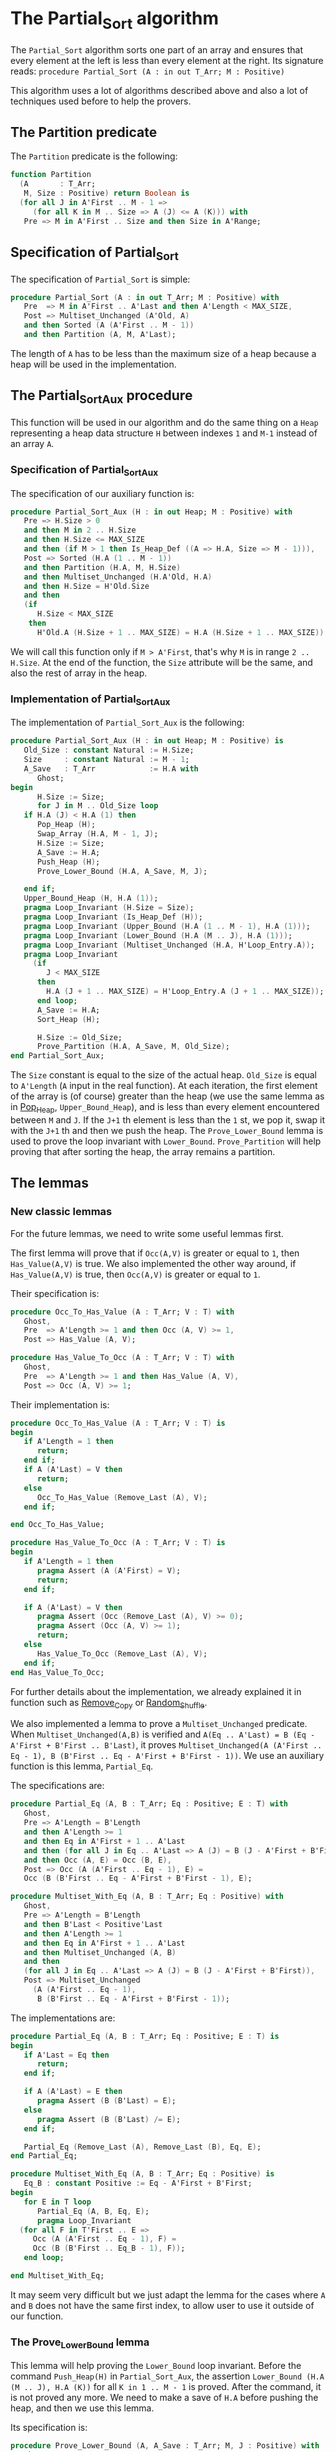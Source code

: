 # Created 2018-05-15 Tue 16:50
#+OPTIONS: author:nil title:nil toc:nil
#+EXPORT_FILE_NAME: ../../../sorting/Partial_Sort.org

* The Partial_Sort algorithm

The ~Partial_Sort~ algorithm sorts one part of an array and
ensures that every element at the left is less than every element
at the right. Its signature reads:
~procedure Partial_Sort (A : in out T_Arr; M : Positive)~

This algorithm uses a lot of algorithms described above and also
a lot of techniques used before to help the provers.

** The Partition predicate

The ~Partition~ predicate is the following:

#+BEGIN_SRC ada
  function Partition
    (A       : T_Arr;
     M, Size : Positive) return Boolean is
    (for all J in A'First .. M - 1 =>
       (for all K in M .. Size => A (J) <= A (K))) with
     Pre => M in A'First .. Size and then Size in A'Range;
#+END_SRC

** Specification of Partial_Sort

The specification of ~Partial_Sort~ is simple:

#+BEGIN_SRC ada
  procedure Partial_Sort (A : in out T_Arr; M : Positive) with
     Pre  => M in A'First .. A'Last and then A'Length < MAX_SIZE,
     Post => Multiset_Unchanged (A'Old, A)
     and then Sorted (A (A'First .. M - 1))
     and then Partition (A, M, A'Last);
#+END_SRC

The length of ~A~ has to be less than the maximum size of a heap
because a heap will be used in the implementation.

** The Partial_Sort_Aux procedure

This function will be used in our algorithm and do the same thing
on a ~Heap~ representing a heap data structure ~H~ between indexes
~1~ and ~M-1~ instead of an array ~A~.

*** Specification of Partial_Sort_Aux

The specification of our auxiliary function is:

#+BEGIN_SRC ada
  procedure Partial_Sort_Aux (H : in out Heap; M : Positive) with
     Pre => H.Size > 0
     and then M in 2 .. H.Size
     and then H.Size <= MAX_SIZE
     and then (if M > 1 then Is_Heap_Def ((A => H.A, Size => M - 1))),
     Post => Sorted (H.A (1 .. M - 1))
     and then Partition (H.A, M, H.Size)
     and then Multiset_Unchanged (H.A'Old, H.A)
     and then H.Size = H'Old.Size
     and then
     (if
        H.Size < MAX_SIZE
      then
        H'Old.A (H.Size + 1 .. MAX_SIZE) = H.A (H.Size + 1 .. MAX_SIZE));
#+END_SRC

We will call this function only if ~M > A'First~, that's why
~M~ is in range ~2 .. H.Size~. At the end of the function,
the ~Size~ attribute will be the same, and also the rest of
array in the heap.

*** Implementation of Partial_Sort_Aux

The implementation of ~Partial_Sort_Aux~ is the following:

#+BEGIN_SRC ada
  procedure Partial_Sort_Aux (H : in out Heap; M : Positive) is
     Old_Size : constant Natural := H.Size;
     Size     : constant Natural := M - 1;
     A_Save   : T_Arr            := H.A with
        Ghost;
  begin
        H.Size := Size;
        for J in M .. Old_Size loop
  	 if H.A (J) < H.A (1) then
  	    Pop_Heap (H);
  	    Swap_Array (H.A, M - 1, J);
  	    H.Size := Size;
  	    A_Save := H.A;
  	    Push_Heap (H);
  	    Prove_Lower_Bound (H.A, A_Save, M, J);
  
  	 end if;
  	 Upper_Bound_Heap (H, H.A (1));
  	 pragma Loop_Invariant (H.Size = Size);
  	 pragma Loop_Invariant (Is_Heap_Def (H));
  	 pragma Loop_Invariant (Upper_Bound (H.A (1 .. M - 1), H.A (1)));
  	 pragma Loop_Invariant (Lower_Bound (H.A (M .. J), H.A (1)));
  	 pragma Loop_Invariant (Multiset_Unchanged (H.A, H'Loop_Entry.A));
  	 pragma Loop_Invariant
  	   (if
  	      J < MAX_SIZE
  	    then
  	      H.A (J + 1 .. MAX_SIZE) = H'Loop_Entry.A (J + 1 .. MAX_SIZE));
        end loop;
        A_Save := H.A;
        Sort_Heap (H);
  
        H.Size := Old_Size;
        Prove_Partition (H.A, A_Save, M, Old_Size);
  end Partial_Sort_Aux;
#+END_SRC

The ~Size~ constant is equal to the size of the actual heap.
~Old_Size~ is equal to ~A'Length~ (~A~ input in the real
function).
At each iteration, the first element of the array is (of
course) greater than the heap (we use the same lemma as
in [[file:../heap/Pop_Heap.org][Pop_Heap]], ~Upper_Bound_Heap~), and is less than every
element encountered between ~M~ and ~J~. If the ~J+1~ th
element is less than the ~1~ st, we pop it, swap it with
the ~J+1~ th and then we push the heap. 
The ~Prove_Lower_Bound~ lemma is used to prove the loop
invariant with ~Lower_Bound~. ~Prove_Partition~ will help
proving that after sorting the heap, the array remains a
partition.

** The lemmas

*** New classic lemmas

For the future lemmas, we need to write some useful lemmas first.

The first lemma will prove that if ~Occ(A,V)~ is greater or equal
 to ~1~, then ~Has_Value(A,V)~ is true. We also implemented
 the other way around, if ~Has_Value(A,V)~ is true, then
 ~Occ(A,V)~ is greater or equal to ~1~.

Their specification is:

#+BEGIN_SRC ada
  procedure Occ_To_Has_Value (A : T_Arr; V : T) with
     Ghost,
     Pre  => A'Length >= 1 and then Occ (A, V) >= 1,
     Post => Has_Value (A, V);
  
  procedure Has_Value_To_Occ (A : T_Arr; V : T) with
     Ghost,
     Pre  => A'Length >= 1 and then Has_Value (A, V),
     Post => Occ (A, V) >= 1;
#+END_SRC

Their implementation is:

#+BEGIN_SRC ada
  procedure Occ_To_Has_Value (A : T_Arr; V : T) is
  begin
     if A'Length = 1 then
        return;
     end if;
     if A (A'Last) = V then
        return;
     else
        Occ_To_Has_Value (Remove_Last (A), V);
     end if;
  
  end Occ_To_Has_Value;
  
  procedure Has_Value_To_Occ (A : T_Arr; V : T) is
  begin
     if A'Length = 1 then
        pragma Assert (A (A'First) = V);
        return;
     end if;
  
     if A (A'Last) = V then
        pragma Assert (Occ (Remove_Last (A), V) >= 0);
        pragma Assert (Occ (A, V) >= 1);
        return;
     else
        Has_Value_To_Occ (Remove_Last (A), V);
     end if;
  end Has_Value_To_Occ;
#+END_SRC

For further details about the implementation, we already
explained it in function such as [[file:../mutating/Remove_Copy.org][Remove_Copy]] or
[[file:../mutating/Random_Shuffle.org][Random_Shuffle]].

We also implemented a lemma to prove a ~Multiset_Unchanged~ predicate.
When ~Multiset_Unchanged(A,B)~ is verified and
~A(Eq .. A'Last) = B (Eq - A'First + B'First .. B'Last)~,
it proves ~Multiset_Unchanged(A (A'First .. Eq - 1), B (B'First .. Eq - A'First + B'First - 1))~.
We use an auxiliary function is this lemma, ~Partial_Eq~.

The specifications are:

#+BEGIN_SRC ada
  procedure Partial_Eq (A, B : T_Arr; Eq : Positive; E : T) with
     Ghost,
     Pre => A'Length = B'Length
     and then A'Length >= 1
     and then Eq in A'First + 1 .. A'Last
     and then (for all J in Eq .. A'Last => A (J) = B (J - A'First + B'First))
     and then Occ (A, E) = Occ (B, E),
     Post => Occ (A (A'First .. Eq - 1), E) =
     Occ (B (B'First .. Eq - A'First + B'First - 1), E);
  
  procedure Multiset_With_Eq (A, B : T_Arr; Eq : Positive) with
     Ghost,
     Pre => A'Length = B'Length
     and then B'Last < Positive'Last
     and then A'Length >= 1
     and then Eq in A'First + 1 .. A'Last
     and then Multiset_Unchanged (A, B)
     and then
     (for all J in Eq .. A'Last => A (J) = B (J - A'First + B'First)),
     Post => Multiset_Unchanged
       (A (A'First .. Eq - 1),
        B (B'First .. Eq - A'First + B'First - 1));
#+END_SRC

The implementations are:

#+BEGIN_SRC ada
  procedure Partial_Eq (A, B : T_Arr; Eq : Positive; E : T) is
  begin
     if A'Last = Eq then
        return;
     end if;
  
     if A (A'Last) = E then
        pragma Assert (B (B'Last) = E);
     else
        pragma Assert (B (B'Last) /= E);
     end if;
  
     Partial_Eq (Remove_Last (A), Remove_Last (B), Eq, E);
  end Partial_Eq;
  
  procedure Multiset_With_Eq (A, B : T_Arr; Eq : Positive) is
     Eq_B : constant Positive := Eq - A'First + B'First;
  begin
     for E in T loop
        Partial_Eq (A, B, Eq, E);
        pragma Loop_Invariant
  	(for all F in T'First .. E =>
  	   Occ (A (A'First .. Eq - 1), F) =
  	   Occ (B (B'First .. Eq_B - 1), F));
     end loop;
  
  end Multiset_With_Eq;
#+END_SRC

It may seem very difficult but we just adapt the lemma
for the cases where ~A~ and ~B~ does not have the same
first index, to allow user to use it outside of our
function.

*** The Prove_Lower_Bound lemma

This lemma will help proving the ~Lower_Bound~ loop invariant.
Before the command ~Push_Heap(H)~ in ~Partial_Sort_Aux~, the
assertion ~Lower_Bound (H.A (M .. J), H.A (K))~ for all ~K in 1 .. M - 1~ is proved.
After the command, it is not proved any more. We need to
make a save of ~H.A~ before pushing the heap, and then
we use this lemma.

Its specification is:

#+BEGIN_SRC ada
  procedure Prove_Lower_Bound (A, A_Save : T_Arr; M, J : Positive) with
     Ghost,
     Pre => A'Length > 0
     and then M in A'First + 1 .. A'Last
     and then J in A'Range
     and then A_Save'First = A'First
     and then A_Save'Last = A'Last
     and then A'First = 1
     and then A'Last = MAX_SIZE
     and then
     (for all K in 1 .. M - 1 => Lower_Bound (A_Save (M .. J), A_Save (K)))
     and then Multiset_Unchanged (A, A_Save)
     and then (for all K in M .. MAX_SIZE => A (K) = A_Save (K)),
     Post => Lower_Bound (A (M .. J), A (1));
#+END_SRC

The method used is:
- we have ~Multiset_Unchanged (A, A_Save)~ and
  ~for all K in M .. MAX_SIZE => A (K) = A_Save (K)~,
  then we have ~Multiset_Unchanged(A (1 .. Eq - 1), A_Save (1 .. Eq - 1))~.
- ~Has_Value(A(1 .. Eq - 1),A(1))~ is true then ~Occ(A (1 .. Eq - 1),A(1)) >= 1~.
- ~Multiset_Unchanged(A (1 .. Eq - 1), A_Save (1 .. Eq - 1))~
  is true then ~Occ(A (1 .. Eq - 1),A(1)) = Occ(A_Save (1 .. Eq - 1),A(1))~ then
  ~Occ(A_Save(1 .. Eq - 1), A(1)) >= 1~.
- ~Occ(A_Save(1 .. Eq - 1), A(1)) >= 1~ then ~Has_Value(A_Save (1 .. Eq - 1),A(1))~.
- ~for all K in 1 .. M - 1 => Lower_Bound (A_Save (M .. J), A_Save (K))~
  then for the specific index where ~A(1)~ is, it's true too.

  This implementation is:

  #+BEGIN_SRC ada
    procedure Prove_Lower_Bound (A, A_Save : T_Arr; M, J : Positive) is
    begin
       Multiset_With_Eq (A, A_Save, M);
       Has_Value_To_Occ (A (1 .. M - 1), A (1));
       Occ_To_Has_Value (A_Save (1 .. M - 1), A (1));
  
    end Prove_Lower_Bound;
  #+END_SRC

*** The Prove_Partition lemma

This lemma will help proving that the array with
the ~Partition~ property on the ~M~ th value will
keep verifying the property if we sort it before
~M~.
The specification is:

#+BEGIN_SRC ada
  procedure Prove_Partition
    (A, A_Save : T_Arr;
     M, Size   : Positive) with
     Ghost,
     Pre => A'Length > 0
     and then M in A'First + 1 .. Size
     and then Size in A'Range
     and then A_Save'First = A'First
     and then A_Save'Last = A'Last
     and then A'First = 1
     and then A'Last = MAX_SIZE
     and then Partition (A_Save, M, Size)
     and then Multiset_Unchanged (A, A_Save)
     and then (for all K in M .. MAX_SIZE => A (K) = A_Save (K)),
     Post => Partition (A, M, Size);
#+END_SRC

The implementation is similar to the previous one,
except for the fact that we want to prove the 
~Partition~ predicate for all ~K~ in a certain range.
The implementation is the following:

#+BEGIN_SRC ada
  procedure Prove_Partition
    (A, A_Save : T_Arr;
     M, Size   : Positive)
  is
  begin
     Multiset_With_Eq (A, A_Save, M);
     for J in A'First .. M - 1 loop
        Has_Value_To_Occ (A (1 .. M - 1), A (J));
        Occ_To_Has_Value (A_Save (1 .. M - 1), A (J));
  
        pragma Loop_Invariant
  	(for all K in 1 .. J => (for all L in M .. Size => A (K) <= A (L)));
     end loop;
  end Prove_Partition;
#+END_SRC

Using ~gnatprove~, the lemmas, the implementation
and specification, the auxiliary function is proved.

** Implementation of ~Partial_Sort~

The point here is to prepare a ~Heap~ to apply our
auxiliary function on it. We first make a heap with
the ~M-1~ first elements, and we add the following
one by one, preserving the ~Multiset_Unchanged~
predicate using the ~New_Element~ lemma described in
[[file:../heap/Make_Heap.org][Make_Heap]]. We apply the auxiliary function to our heap.
The only thing remaining is playing with a save of ~A~
to prove the ~Multiset_Unchanged~ preservation.

#+BEGIN_SRC ada
  procedure Partial_Sort (A : in out T_Arr; M : Positive) is
     H      : Heap;
     A_Save : T_Arr := H.A with
        Ghost;
     A_Old : constant T_Arr := A with
        Ghost;
     Size : constant Natural := A'Length;
  begin
     if Size > 0 and then M > A'First then
        H := Make_Heap (A (A'First .. M - 1));
        for J in M .. A'Last loop
  	 pragma Assert (Is_Heap_Def ((A => H.A, Size => M - A'First)));
  	 A_Save := H.A;
  
  	 Unchanged_Transitivity
  	   (A_Old (A'First .. J - 1),
  	    H.A (1 .. J - A'First),
  	    A_Save (1 .. J - A'First));
  	 H.A (J - A'First + 1) := A (J);
  	 Unchanged_Transitivity
  	   (A_Old (A'First .. J - 1),
  	    A_Save (1 .. J - A'First),
  	    H.A (1 .. J - A'First));
  	 New_Element (A_Old (A'First .. J), H.A (1 .. J - A'First + 1));
  
  	 pragma Loop_Invariant
  	   (Multiset_Unchanged
  	      (A_Old (A'First .. J),
  	       H.A (1 .. J - A'First + 1)));
  	 pragma Loop_Invariant
  	   (Is_Heap_Def ((A => H.A, Size => M - A'First)));
        end loop;
  
        A_Save := H.A;
        Unchanged_Transitivity (A_Old, H.A (1 .. Size), A_Save (1 .. Size));
        H.Size := Size;
  
        Partial_Sort_Aux (H, M - A'First + 1);
        if Size < MAX_SIZE then
  	 Multiset_With_Eq (H.A, A_Save, Size + 1);
        end if;
        Unchanged_Transitivity (A_Old, A_Save (1 .. Size), H.A (1 .. Size));
        A := H.A (1 .. Size);
        Unchanged_Transitivity (A_Old, H.A (1 .. Size), A);
     end if;
  
  end Partial_Sort;
#+END_SRC

Using this implementation and specification, ~gnatprove~
proves the ~Partial_Sort~ algorithm.

